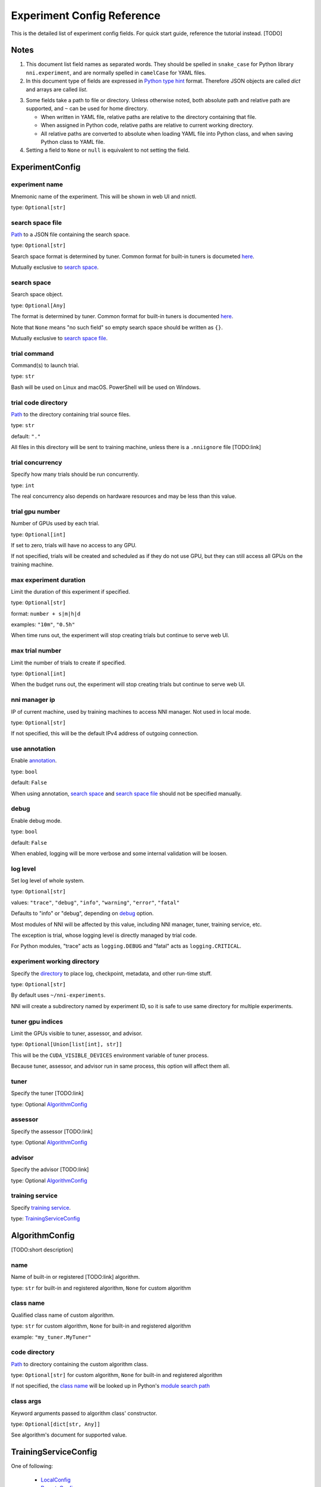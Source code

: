 ===========================
Experiment Config Reference
===========================

This is the detailed list of experiment config fields.
For quick start guide, reference the tutorial instead. [TODO]

Notes
=====

1. This document list field names as separated words.
   They should be spelled in ``snake_case`` for Python library ``nni.experiment``, and are normally spelled in ``camelCase`` for YAML files.

2. In this document type of fields are expressed in `Python type hint <https://docs.python.org/3/library/typing.html>`__ format.
   Therefore JSON objects are called `dict` and arrays are called `list`.

.. _Path:
.. _directory:

3. Some fields take a path to file or directory.
   Unless otherwise noted, both absolute path and relative path are supported, and ``~`` can be used for home directory.

   - When written in YAML file, relative paths are relative to the directory containing that file.
   - When assigned in Python code, relative paths are relative to current working directory.
   - All relative paths are converted to absolute when loading YAML file into Python class, and when saving Python class to YAML file.

4. Setting a field to ``None`` or ``null`` is equivalent to not setting the field.

ExperimentConfig
================

experiment name
---------------

Mnemonic name of the experiment. This will be shown in web UI and nnictl.

type: ``Optional[str]``


search space file
-----------------

Path_ to a JSON file containing the search space.

type: ``Optional[str]``

Search space format is determined by tuner. Common format for built-in tuners is documeted `here <../Tutorial/SearchSpaceSpec.html>`__.

Mutually exclusive to `search space`_.


search space
------------

Search space object.

type: ``Optional[Any]``

The format is determined by tuner. Common format for built-in tuners is documented `here <../Tutorial/SearchSpaceSpec.html>`__.

Note that ``None`` means "no such field" so empty search space should be written as ``{}``.

Mutually exclusive to `search space file`_.


trial command
-------------

Command(s) to launch trial.

type: ``str``

Bash will be used on Linux and macOS. PowerShell will be used on Windows.


trial code directory
--------------------

`Path`_ to the directory containing trial source files.

type: ``str``

default: ``"."``

All files in this directory will be sent to training machine, unless there is a ``.nniignore`` file [TODO:link]


trial concurrency
-----------------

Specify how many trials should be run concurrently.

type: ``int``

The real concurrency also depends on hardware resources and may be less than this value.


trial gpu number
----------------

Number of GPUs used by each trial.

type: ``Optional[int]``

If set to zero, trials will have no access to any GPU. 

If not specified, trials will be created and scheduled as if they do not use GPU,
but they can still access all GPUs on the training machine.


max experiment duration
-----------------------

Limit the duration of this experiment if specified.

type: ``Optional[str]``

format: ``number + s|m|h|d``

examples: ``"10m"``, ``"0.5h"``

When time runs out, the experiment will stop creating trials but continue to serve web UI.


max trial number
----------------

Limit the number of trials to create if specified.

type: ``Optional[int]``

When the budget runs out, the experiment will stop creating trials but continue to serve web UI.


nni manager ip
--------------

IP of current machine, used by training machines to access NNI manager. Not used in local mode.

type: ``Optional[str]``

If not specified, this will be the default IPv4 address of outgoing connection.


use annotation
--------------

Enable `annotation <../Tutorial/AnnotationSpec.html>`__.

type: ``bool``

default: ``False``

When using annotation, `search space`_ and `search space file`_ should not be specified manually.


debug
-----

Enable debug mode.

type: ``bool``

default: ``False``

When enabled, logging will be more verbose and some internal validation will be loosen.


log level
---------

Set log level of whole system.

type: ``Optional[str]``

values: ``"trace"``, ``"debug"``, ``"info"``, ``"warning"``, ``"error"``, ``"fatal"``

Defaults to "info" or "debug", depending on `debug`_ option.

Most modules of NNI will be affected by this value, including NNI manager, tuner, training service, etc.

The exception is trial, whose logging level is directly managed by trial code.

For Python modules, "trace" acts as ``logging.DEBUG`` and "fatal" acts as ``logging.CRITICAL``.


experiment working directory
----------------------------

Specify the `directory`_ to place log, checkpoint, metadata, and other run-time stuff.

type: ``Optional[str]``

By default uses ``~/nni-experiments``.

NNI will create a subdirectory named by experiment ID, so it is safe to use same directory for multiple experiments.


tuner gpu indices
-----------------

Limit the GPUs visible to tuner, assessor, and advisor.

type: ``Optional[Union[list[int], str]]``

This will be the ``CUDA_VISIBLE_DEVICES`` environment variable of tuner process.

Because tuner, assessor, and advisor run in same process, this option will affect them all.


tuner
-----

Specify the tuner [TODO:link]

type: Optional `AlgorithmConfig`_


assessor
--------

Specify the assessor [TODO:link]

type: Optional `AlgorithmConfig`_


advisor
-------

Specify the advisor [TODO:link]

type: Optional `AlgorithmConfig`_


training service
----------------

Specify `training service <../TrainingService/Overview.html>`__.

type: `TrainingServiceConfig`_


AlgorithmConfig
===============

[TODO:short description]

name
----

Name of built-in or registered [TODO:link] algorithm.

type: ``str`` for built-in and registered algorithm, ``None`` for custom algorithm


class name
----------

Qualified class name of custom algorithm.

type: ``str`` for custom algorithm, ``None`` for built-in and registered algorithm

example: ``"my_tuner.MyTuner"``


code directory
--------------

`Path`_ to directory containing the custom algorithm class.

type: ``Optional[str]`` for custom algorithm, ``None`` for built-in and registered algorithm

If not specified, the `class name`_ will be looked up in Python's `module search path <https://docs.python.org/3/tutorial/modules.html#the-module-search-path>`__


class args
----------

Keyword arguments passed to algorithm class' constructor.

type: ``Optional[dict[str, Any]]``

See algorithm's document for supported value.


TrainingServiceConfig
=====================

One of following:

  - `LocalConfig`_
  - `RemoteConfig`_
  - `OpenPaiConfig`_


LocalConfig
===========

Detailed `here <../TrainingService/LocalMode.html>`__.

platform
--------

Constant string ``"local"``.


use active gpu
--------------

Specify whether NNI should submit trials to GPUs occupied by other tasks.

type: ``bool``

If your are using desktop system with GUI, set this to ``True``.

// need to discuss default value


max trial number per gpu
------------------------

Specify how many trials can share one GPU.

type: ``int``

default: ``1``


gpu indices
-----------

Limit the GPUs visible to trial processes.

type: ``Optional[Union[list[int], str]]``

If `trial gpu number`_ is less than the length of this value, only a subset will be visible to each trial.

This will be used as ``CUDA_VISIBLE_DEVICES`` environment variable.


RemoteConfig
============

Detailed `here <../TrainingService/RemoteMachineMode.html>`__.

platform
--------

Constant string ``"remote"``.


machine list
------------

List of training machines.

type: list of `RemoteMachineConfig`_


reuse mode
----------

Enable reuse mode [TODO]

type: bool


RemoteMachineConfig
===================

host
----

IP or hostname (domain name) of the machine.

type: ``str``


port
----

SSH service port.

type: ``int``

default: 22


user
----

Login user name.

type: ``str``


password
--------

Login password.

type: ``Optional[str]``

If not specified, `ssh key file`_ will be used instead.


ssh key file
------------

`Path`_ to ssh key file (identity file).

type: ``str``

default: ``"~/.ssh/id_rsa"``

Only used when `password`_ is not specified.


ssh passphrase
--------------

Passphrase of SSH identity file.

type: ``Optional[str]``


use active gpu
--------------

Specify whether NNI should submit trials to GPUs occupied by other tasks.

type: ``bool``


max trial number per gpu
------------------------

Specify how many trials can share one GPU.

type: ``int``

default: ``1``


gpu indices
-----------

Limit the GPUs visible to trial processes.

type: ``Optional[Union[list[int], str]]``

If `trial gpu number`_ is less than the length of this value, only a subset will be visible to each trial.

This will be used as ``CUDA_VISIBLE_DEVICES`` environment variable.


trial prepare command
---------------------

Command(s) to run before launching each trial.

type: ``Optional[str]``

This is useful if preparing steps vary for different machines.


OpenPaiConfig
=============

Detailed `here <../TrainingService/PaiMode.html>`__.

platform
--------

Constant string ``"openpai"``.


host
----

Hostname of OpenPAI service.

type: ``str``


username
--------

OpenPAI user name.

type: ``str``


token
-----

OpenPAI user token.

type: ``str``

This can be found in your OpenPAI user settings page.


trial cpu number
----------------

Number of CPUs used by each trial.

type: ``int``

default: ``1``


trial memory size
-----------------

Memory used by each trial.

type: ``str``

examples: ``"1gb"``, ``"512mb"``


docker image
------------

Name and tag of docker image to run the trials.

type: ``str``

default: ``"msranni/nni:latest"``


reuse mode
----------

Enable reuse mode.

type: ``bool``

default: ``False``


nni manager storage mount point
-------------------------------

`Mount point <path>`_ of storage service (typically NFS) on current machine.

type: ``str``


container storage mount point
-----------------------------

Mount point of storage service (typically NFS) in docker container.

type: ``str``

This must be an absolute path.


open pai config
---------------

Embedded OpenPAI config file.

type: ``Optional[Dict[str, Any]]``


open pai config file
--------------------

`Path`_ to OpenPAI
